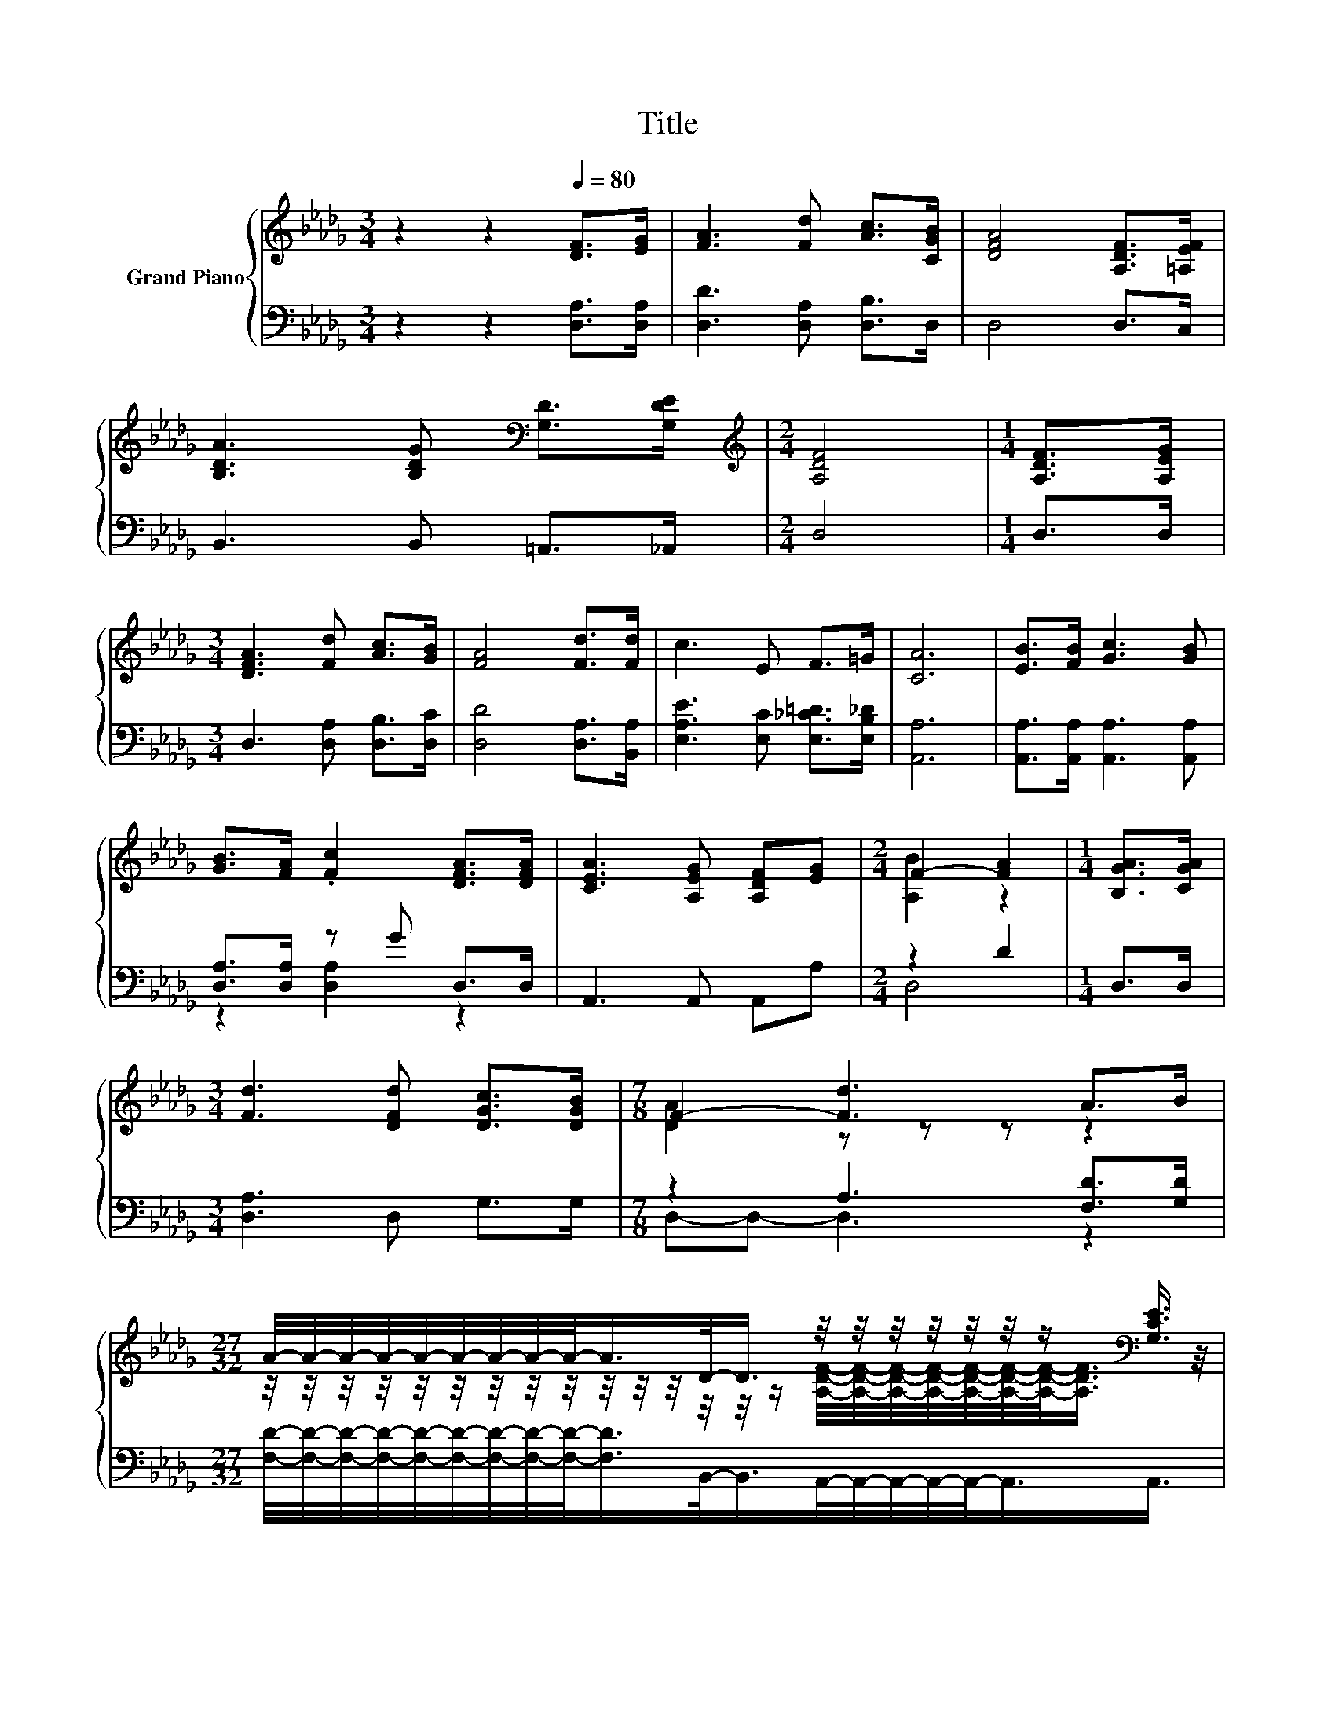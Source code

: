 X:1
T:Title
%%score { ( 1 4 ) | ( 2 3 5 ) }
L:1/8
M:3/4
K:Db
V:1 treble nm="Grand Piano"
V:4 treble 
V:2 bass 
V:3 bass 
V:5 bass 
V:1
 z2 z2[Q:1/4=80] [DF]>[EG] | [FA]3 [Fd] [Ac]>[CGB] | [DFA]4 [A,DF]>[=A,EF] | %3
 [B,DA]3 [B,DG][K:bass] [G,D]>[G,DE] |[M:2/4][K:treble] [A,DF]4 |[M:1/4] [A,DF]>[A,EG] | %6
[M:3/4] [DFA]3 [Fd] [Ac]>[GB] | [FA]4 [Fd]>[Fd] | c3 E F>=G | [CA]6 | [EB]>[FB] [Gc]3 [GB] | %11
 [GB]>[FA] .[Fc]2 [DFA]>[DFA] | [CEA]3 [A,EG] [A,DF][EG] |[M:2/4] F2- [FA]2 |[M:1/4] [B,GA]>[CGA] | %15
[M:3/4] [Fd]3 [DFd] [DGc]>[DGB] |[M:7/8] F2- [Fd]3 A>B | %17
[M:27/32] A/4-A/4-A/4-A/4-A/4-A/4-A/4-A/4-A/-<A/D/-<D/ z/4 z/4 z/4 z/4 z/4 z/4 z/[K:bass] [G,CE]3/4 | %18
[M:2/4] [F,D]4 |[M:1/4][K:treble] (3:2:2[A,DF]2 [A,EG] |[M:3/4] z2 z [DGB]- [DGB]/4 z/4 z/ z | %21
 z2 z2 z z/ [EF=A]/- | [EFA]3/4 z/4 z z [DFc]- [DFc]/4 z/4 z/ z |[M:2/4] [DFB]4 | %24
[M:1/4] (3:2:2A2 A |[M:3/4] (7:8:7d3/4-d3/2-d3/8F3/4E-E/8D3/4 | (3:2:2B6 B3 | %27
 (3:2:4B3 A3/2D3/2 [A,DF]3[K:bass] |[M:2/4] [F,D]4 |] %29
V:2
 z2 z2 [D,A,]>[D,A,] | [D,D]3 [D,A,] [D,B,]>D, | D,4 D,>C, | B,,3 B,, =A,,>_A,, |[M:2/4] D,4 | %5
[M:1/4] D,>D, |[M:3/4] D,3 [D,A,] [D,B,]>[D,C] | [D,D]4 [D,A,]>[B,,A,] | %8
 [E,A,E]3 [E,C] [E,_C=D]>[E,B,_D] | [A,,A,]6 | [A,,A,]>[A,,A,] [A,,A,]3 [A,,A,] | %11
 [D,A,]>[D,A,] z G D,>D, | A,,3 A,, A,,A, |[M:2/4] z2 D2 |[M:1/4] D,>D, |[M:3/4] [D,A,]3 D, G,>G, | %16
[M:7/8] z2 A,3 [F,D]>[G,D] | %17
[M:27/32] [F,D]/4-[F,D]/4-[F,D]/4-[F,D]/4-[F,D]/4-[F,D]/4-[F,D]/4-[F,D]/4-[F,D]/-<[F,D]/B,,/-<B,,/A,,/4-A,,/4-A,,/4-A,,/4-A,,/-<A,,/A,,3/4 | %18
[M:2/4] D,4 |[M:1/4] (3:2:2D,2 D, |[M:3/4] D,3- D,/4 z/4 z/ (3:2:2D,2 D, | (3:2:2D,6 D,3 | %22
 B,,3- B,,/4 z/4 z/ (3:2:2B,,2 B,, |[M:2/4] B,,4 |[M:1/4] (3:2:2[A,CF]2 [G,CE] | %25
[M:3/4] (7:8:7[F,A,D]3/4-[F,A,D]3/2-[F,A,D]3/8[D,A,D]3/4[E,A,C]-[E,A,C]/8[F,A,]3/4 | z6 | %27
 F2- F3/4 z/4 z z2 |[M:2/4] D,4 |] %29
V:3
 x6 | x6 | x6 | x6 |[M:2/4] x4 |[M:1/4] x2 |[M:3/4] x6 | x6 | x6 | x6 | x6 | z2 [D,A,]2 z2 | x6 | %13
[M:2/4] D,4 |[M:1/4] x2 |[M:3/4] x6 |[M:7/8] D,-D,- D,3 z2 |[M:27/32] x27/4 |[M:2/4] x4 | %19
[M:1/4] x2 |[M:3/4] z2 z D,- D,/4 z/4 z/ z | z2 z2 z z/ C,/- | C,3/4 z/4 z z B,,- B,,/4 z/4 z/ z | %23
[M:2/4] x4 |[M:1/4] x2 |[M:3/4] x6 | z2 z2 z z/ [=G,D_F]/- | %27
 [G,DF]3/4 z/4 z z B,,- B,,/4 z/4 z/ z |[M:2/4] x4 |] %29
V:4
 x6 | x6 | x6 | x4[K:bass] x2 |[M:2/4][K:treble] x4 |[M:1/4] x2 |[M:3/4] x6 | x6 | x6 | x6 | x6 | %11
 x6 | x6 |[M:2/4] [A,B]2 z2 |[M:1/4] x2 |[M:3/4] x6 |[M:7/8] [DA]2 z z z z2 | %17
[M:27/32] z/4 z/4 z/4 z/4 z/4 z/4 z/4 z/4 z/4 z/4 z/4 z/4 z/4 z/4 z/ [A,DF]/4-[A,DF]/4-[A,DF]/4-[A,DF]/4-[A,DF]/4-[A,DF]/4-[A,DF]/-<[A,DF]/[K:bass] z/4 | %18
[M:2/4] x4 |[M:1/4][K:treble] x2 |[M:3/4] [DFA]3- [DFA]/4 z/4 z/ (3:2:2[DFA]2 [A,DF] | %21
 (3:2:2[DFA]6 [DFA]3 | [DFB]3- [DFB]/4 z/4 z/ (3:2:2[DFB]2 [B,DF] |[M:2/4] x4 |[M:1/4] x2 | %25
[M:3/4] x6 | z2 z2 z z/ B/- | B3/4 z/4 z z2 z z/[K:bass] [G,CE]/- |[M:2/4] [G,CE]3/4 z/4 z z2 |] %29
V:5
 x6 | x6 | x6 | x6 |[M:2/4] x4 |[M:1/4] x2 |[M:3/4] x6 | x6 | x6 | x6 | x6 | x6 | x6 |[M:2/4] x4 | %14
[M:1/4] x2 |[M:3/4] x6 |[M:7/8] x7 |[M:27/32] x27/4 |[M:2/4] x4 |[M:1/4] x2 |[M:3/4] x6 | x6 | x6 | %23
[M:2/4] x4 |[M:1/4] x2 |[M:3/4] x6 | (3:2:2[G,D]6 [G,DE]3 | [A,D]3- [A,D]/4 z/4 z/ (3:2:2A,,2 A,, | %28
[M:2/4] x4 |] %29

